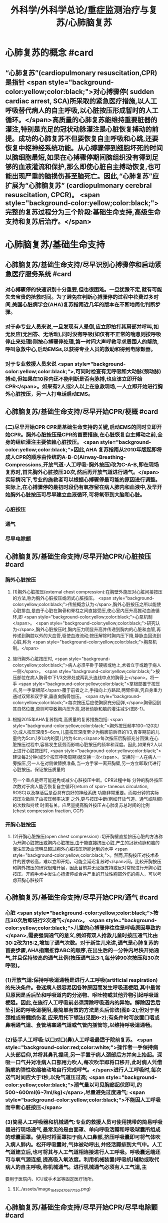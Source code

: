 #+title: 外科学/外科学总论/重症监测治疗与复苏/心肺脑复苏
#+deck: 外科学::外科学总论::重症监测治疗与复苏::教材::心肺脑复苏

* 心肺复苏的概念 #card
:PROPERTIES:
:id: 624d7d52-849e-42ad-beff-39267b372a2a
:END:
** “心肺复苏”(cardiopulmonary resuscitation,CPR)是指针 <span style="background-color:yellow;color:black;">对心搏骤停( sudden cardiac arrest, SCA)所采取的紧急医疗措施,以人工呼吸替代病人的自主呼吸,以心脏按压形成暂时的人工循环。</span>高质量的心肺复苏能维持重要脏器的灌注,特别是充足的冠状动脉灌注是心脏恢复搏动的前提。成功的心肺复苏不但要恢复自主呼吸和心跳,还要恢复中枢神经系统功能。从心搏骤停到细胞坏死的时间以脑细胞最短,如果在心搏骤停期间脑组织没有得到足够的血液灌流和保护,那么即使心脏自主搏动恢复,也可能出现严重的脑损伤甚至脑死亡。因此,“心肺复苏”应扩展为“心肺脑复苏” (cardiopulmonary cerebral resuscitation, CPCR)。 <span style="background-color:yellow;color:black;">完整的复苏过程分为三个阶段:基础生命支持,高级生命支持和复苏后治疗。</span>
* 心肺脑复苏/基础生命支持
** 心肺脑复苏/基础生命支持/尽早识别心搏骤停和启动紧急医疗服务系统 #card
:PROPERTIES:
:id: 624d7e95-2850-4ded-bb71-641126c96785
:END:
*** 对心搏骤停的快速识别十分重要,但也很困难。一旦犹豫不定,就有可能失去宝贵的抢救时间。为了避免在判断心搏骤停的过程中花费过多时间,美国心脏病学会(AHA)复苏指南近几年的版本在不断地简化判断步骤。
*** 对于非专业人员来说,一旦发现有人晕倒,应立即拍打其肩部并呼叫,如无反应(无回答、无活动),同时没有呼吸(如仅有不正常的喘息则按呼吸停止来处理)则按心搏骤停处理,第一时间大声呼救寻求周围人的帮助,呼叫急救中心,启动EMSs,以获得专业人员的救助和得到电除颤器。
*** 对于专业救援人员来说 <span style="background-color:yellow;color:black;">,可同时检查有无呼吸和大动脉(颈动脉)搏动,但如果在10秒内还不能判断是否有脉搏,也应该立即开始CPR</span>。如果有2人或2人以上在急救现场,一人立即开始进行胸外心脏按压，另一人打电话启动EMS。
** 心肺脑复苏/基础生命支持/尽早开始CPR/梗概 #card
:PROPERTIES:
:id: 624d7f3a-6a45-4485-8545-55c0b4b46d52
:END:
*** (二)尽早开始CPR CPR是基础生命支持的关键,启动EMS的同时立即开始CPR。胸外心脏按压是CPR的首要措施,在心脏恢复自主搏动之前,全身的组织灌注主要依赖心脏按压。 <span style="background-color:yellow;color:black;">因此,AHA 复苏指南从2010年版起即将成人CPR的顺序由传统的A-B-C(Airway-Breathing-Compressions,开放气道-人工呼吸-胸外按压)改为C-A-B,即在现场复苏时,首先胸外心脏按压30次,然后再开放气道进行通气。</span>实际情况下,专业的施救者可以根据心搏骤停最可能的原因进行调整。实际上,在心搏骤停的最初时段仍有氧存留在病人肺内和血液中,及早开始胸外心脏按压可尽早建立血液循环,可将氧带到大脑和心脏。
*** 心脏按压
*** 通气
*** 尽早电除颤
** 心肺脑复苏/基础生命支持/尽早开始CPR/心脏按压 #card
:PROPERTIES:
:id: 624d7f54-7f9b-4885-afbe-baf0c6e80180
:END:
*** 胸外心脏按压
**** (1)胸外心脏按压(external chest compression):在胸壁外施压对心脏间接按压的方法,称为胸外心脏按压或闭式心脏按压。 <span style="background-color:yellow;color:black;">传统概念认为</span>,胸外心脏按压之所以能使心脏排血,是由于心脏在胸骨和脊柱之间直接受压,使心室内压升高推动血液循环,即 <span style="background-color:yellow;color:black;">心泵机制</span>。 <span style="background-color:yellow;color:black;">研究认为</span>,胸外心脏按压时,胸内压力明显升高并传递到胸内的心脏和血管,再传递到胸腔以外的大血管,驱使血液流动;按压解除时胸内压下降,静脉血回流到心脏,称为 <span style="background-color:yellow;color:black;">胸泵机制。</span>
**** 施行胸外心脏按压时, <span style="background-color:yellow;color:black;">病人必须平卧于硬板或地上,术者立于或跪于病人一侧</span>。 <span style="background-color:yellow;color:black;">按压部位在病人胸骨中下1/3交界处或两乳头连线中点的胸骨上</span>。将一手 <span style="background-color:yellow;color:black;">掌根部置于按压点,另一手掌根部</span>覆于前者之上,手指向上方路起,两臂伸直,凭自身重力通过双臂和双手掌,垂直向胸骨加压。 <span style="background-color:yellow;color:black;">每次按压后应使胸廓充分回弹,</span>胸骨回到其自然位置,否则可导致胸内压升高,冠状动脉和脑的灌注减少(图8-1)。
**** 根据2015年AHA复苏指南,高质量的复苏措施包括: <span style="background-color:yellow;color:black;">胸外按压频率100~120次/分;成人按压深度5~6cm,儿童按压深度至少为胸廓前后径的1/3,青春期前的儿童约为5cm,1岁以内的婴儿约为4cm;</span>每次按压后胸部充分回弹;在心脏按压过程中,容易发生疲劳而影响心脏按压的频率和深度。因此,如果有2人以上进行心脏按压时, <span style="background-color:yellow;color:black;">建议每2分钟(或5个按压呼吸周期)就交换一次</span>。交换时一人在病人一旁按压,另一人在对侧做替换准备,当一方手掌一离开胸壁,另一方立即取代进行心脏按压。保证按压质量的
另一个重点是尽可能避免或减少心脏按压中断。CPR过程中每
分钟的胸外按压次数对于病人能否恢复自主循环(return of spon-
 taneous circulation, ROSC)以及存活后是否具有良好的神经系统
功能非常重要。而每分钟的实际按压次数除了由按压频率决定
之外,更与按压中断(例如开放气道、通气或除颤)的次数和持续
时间有关。应尽量提高胸外按压占心肺复苏总时间的比例
 (chest compression fraction, CCF)
*** 开胸心脏按压
**** (2)开胸心脏按压(open chest compression) :切开胸壁直接挤压心脏的方法称为开胸心脏按压或胸内心脏按压,由于能直接挤压心脏,产生的冠状动脉和脑的灌注压及血流明显超过胸外心脏按压所能达到的水平 <span style="background-color:yellow;color:black;">。然而,开胸按压对技术条件的要求较高，难以立即开始，可能会延迟复苏时</span>间。比较开胸按压和胸外按压的研究很难开展，因此目前并无证据支持或反对常规进行开胸心脏按压。开胸手术中发生心搏骤停或合并严重的开放性胸部外伤的病人，可以考虑开胸心脏按压
** 心肺脑复苏/基础生命支持/尽早开始CPR/通气 #card
:PROPERTIES:
:id: 624d818d-0d26-4c02-8022-87d7060ca83c
:collapsed: true
:END:
*** 心脏 <span style="background-color:yellow;color:black;">按压30次后即进行2次通气</span>。 <span style="background-color:yellow;color:black;">儿童的心搏骤停往往是呼吸原因导致的</span>,需要强调通气的意义,例如有双人抢救儿童时按压通气比由30:2改为15:2,增加了通气次数。对于新生儿来讲,通气是心肺复苏的首要步骤,AHA指南推荐ABC的顺序,在出生后的一分钟内尽快开始通气,并且保持较高的通气比例(按压通气比3:1,每分钟90次按压和30次呼吸)。
*** (1)开放气道:保持呼吸道通畅是进行人工呼吸(artificial respiration)的先决条件。昏迷病人很容易因各种原因而发生呼吸道梗阻,其中最常见原因是舌后坠和呼吸道内的分泌物、呕吐物或其他异物引起呼吸道梗阻。因此,在施行人工呼吸前必须清除呼吸道内的异物。解除因舌后坠引起的呼吸道梗阻,最简单有效的方法是头后仰法(图8-2);但对于有颈椎或脊髓损伤者,应采用托下领法(见图6-2);有条件时可放置口咽或鼻咽通气道、食管堵塞通气道或气管内插管等,以维持呼吸道通畅。
*** (2)徒手人工呼吸:以口对口(鼻)人工呼吸最适于院前复苏。 <span style="background-color:red;color:white;">操作者一手保持病人头部后仰,并将其鼻孔捏闭,另一手置于病人颈部后方并向上抬起。深吸一口气并对准病人口部用力吹人,每次吹毕即将口移开,此时病人凭借胸廓的弹性收缩被动地自行完成呼气。</span>进行人工呼吸时,每次送气时间应大于1秒,以免气道压过高; <span style="background-color:yellow;color:black;">潮气量以可见胸廊起伏即可,约500~600ml(6~7ml/kg)</span>,尽量避免过度通气; <span style="background-color:yellow;color:black;">不能因人工呼吸而中断心脏按压</span>
*** (3)简易人工呼吸器和机械通气:专业的救援人员可使用携带的简易呼吸器进行现场通气,最常见的是由面罩、单向呼吸活瓣和呼吸球囊所组成的球囊面罩。使用时将面罩扣于病人口鼻部,挤压呼吸囊即可将气体吹入病人肺内。松开呼吸囊时,气体被动呼出,并经活瓣排到大气中。人工气道建立后,也可将其与人工气道相连接进行人工呼吸。呼吸囊远端还可与氧气源连接,提高吸入氧浓度。利用机械装置(呼吸机)辅助或取代病人的自主呼吸,称机械通气。进行机械通气必须有人工气道,主
要用于医院内、ICU或手术室等固定医疗场所。
**** ![](../assets/image_1649247067715_0.png)
** 心肺脑复苏/基础生命支持/尽早开始CPR/尽早电除颤 #card
:PROPERTIES:
:id: 624d8454-00dd-4466-971f-602fbad89f23
:collapsed: true
:END:
*** (三)尽早电除颤 电除颤(defibrillation)是以一定能量的电流冲击心脏使室颤终止的方法,以直流电除颤法应用最为广泛。过去常用的单相波除颤器近年来多被能量更低、除颤成功率更高的双相波除颤器所取代。 <span style="background-color:yellow;color:black;">心搏骤停最常见(85%的成人)和最初发生的心律失常是室颤(VF);无脉性室速(PVT)可在很短时间内迅速恶化为室颤,可以和室颤同等对待。</span> <span style="background-color:red;color:white;">电除颤是目前治疗室颤和无脉室速的最有效方法</span>。对于室颤病人,如果除颤延迟,除颤的成功率会明显降低,室颤后4分钟内、CPR 8分钟内除颤可使其预后明显改善。因此,尽早实施电除颤是复苏成功的关键,尽早启动EMSs的目的之也是为了尽早得到自动除颤器(AED)以便施行电除颤。
*** 除颤器有显著标识的1、2、3按钮,分别代表按顺序选择能量、充电和放电。现在的 <span style="background-color:yellow;color:black;">AHA复苏指南推荐直接使用最大能量除颤,双相波200J(或制造商建议的能量,120~200J),单相波360J。儿童首次除颤的能量一般为2J/kg,再次除颤至少为4J/kg,最大不超过10J/kg</span>。除颤器两个电极的安放位置应保证电流通过尽可能多的心肌组织。胸外除颤时最常见的电极安放位置是“前-侧位”,将一个电极板放在胸骨右缘锁骨下方(心底部),另一个电极板置于左乳头外侧(心尖部)。充电和放电的操作按钮除了仪器面板之外在电极手柄上也有,方便单人操作。电极板应涂抹导电糊或垫以盐水纱布,每个除颤手柄以10kg的力量紧压皮肤不留空隙,直至手柄接触灯提示“绿灯-接触良好”。两电极之间不能有导电糊或导电液体相连,以免局部烧伤和降低除颤效果,电极放置应避开植入式起搏器和埋藏式 心律转复除颤器(implantable cardioverter defibrillator, ICD)。放电前注意提醒他人和自己,避免接触病人意外触电。双手同时按钮放电的设计减少了误放电的风险 <span style="background-color:yellow;color:black;">。除颤一次后立即恢复胸外心脏按压,CPR 5个周期(按压30次+通气2次=1个周期)(约2分钟)后再判断心律,减少因除颤导致的按压中断。</span>
*** <span style="background-color:yellow;color:black;">开胸手术时可将电极板直接放在心室壁上进行除颤,称为胸内除颤;</span>成人除颤能量从10J开始,般不超过40J;小儿从5J开始,一般不超过20J。有的公共场所如机场可能备有自动体外除颤器 (automated external defibrillator, AED) ,附带自粘式电极贴,粘贴在上述心底部和心尖部,AED自动判断心律并充电放电,便于非专业施救者使用,可增加院外心搏骤停的存活率。
** 心肺脑复苏/高级生命支持 #card
:PROPERTIES:
:id: 624d8530-909e-45c9-8870-37f6e41d77fe
:collapsed: true
:END:
*** 呼吸支持
**** (一)呼吸支持 在ALS阶段应利用专业人员的优势和条件,进行高质量的心脏按压和人工呼吸。 <span style="background-color:yellow;color:black;">适时建立人工气道更有利于心脏复苏,最佳选择是气管内插管,</span>不仅可保证CPR的通气与供氧、防止发生误吸、避免中断胸外心脏按压,还可监测PCO2,有利于提高CPR的质量。通过人工气道进行正压通气时,频率为8~10次/分,气道压低于30cmH₂0,避免过度通气。
*** 恢复和维持自主循环
**** (二)恢复和维持自主循环ALS期间应着力恢复和维持自主循环, <span style="background-color:yellow;color:black;">为此应强调高质量的CPR和对室颤及无脉室速者进行早期电除颤</span>。对室颤者早期CPR和迅速除颤可显著增加病人的成活率和出院率。对于非室颤者,应该采取高质量的复苏技术和药物治疗以迅速恢复并维持自主循环,避免再次发生心搏骤停,并尽快进入复苏后治疗以改善病人的预后。
**** 高质量的CPR和复苏的时间程序对于恢复自主循环非常重要。CPR开始后即要考虑是否进行电除颤,应用AED可自动识别是否为室颤或无脉室速(VF/PVT)并自动除颤。除颤后立即CPR 2分钟;如果是无脉性电活动或心脏静止(PEA/asystole),则应用肾上腺素,每3~5分钟可重复给予,同时建立人工气道,监测PTCO,;如果仍为VF/PVT,则再次除颤,并继续CPR 2分钟,同时给予肾上腺素(每3~5分钟可重复给予),建立人工气道,监测PCO2。再次除颤后仍为VF/PVT,可继续除颤并继续CPR 2分钟,同时考虑病因治疗。如此反复救治,直到自主循环恢复。病因治疗对于成功复苏十分重要,尤其是对于自主循环难以恢复或难以维持循环稳定者
*** CPR期间的监测
**** 心电图
**** 呼吸末CO₂: 因此，连续监测P_{ET}C02可以判断胸外心脏按压的效果，能维持PETC02> 1OmmHg表示心肺复苏有效。
**** 冠状动脉灌注压
**** 中心静脉压血氧饱和度
*** 药物治疗
**** (四)药物治疗 复苏时用药的目的是为了激发心脏恢复自主搏动并增强心肌收缩力,防治心律失常,调整急性酸碱失衡,补充体液和电解质。 <span style="background-color:red;color:white;">复苏期间给药途径首选为经静脉(IV)或骨内注射(IO),如经中心静脉或肘静脉给药。</span>建立骨内通路可用骨髓穿刺针在胫骨前、粗隆下1~3cm处垂直刺人胫骨,注射器回吸可见骨髓即穿刺成功。经骨内可以输液、给药,其效果与静脉给药相当。此外,还可以经气管内插管给药,肾上腺素、利多卡因和阿托品可经气管内给药,而碳酸氢钠、氯化钙不能经气管内给药。一般将药物常规用量的2~2.5倍量以生理盐水稀释到10ml,经气管内插管迅速注入,然后立即行人工呼吸,使药物弥散到两侧支气管系。由于心内注射引起的并发症较多,如张力性气胸、心脏压塞、心肌或冠状血管撕裂等,一般不采用。
**** 1.缩血管药物 包括肾上腺素和血管加压素。利用其缩血管特性增加冠状动脉和脑的灌注压,有助于自主循环的恢复。此类药物对可除颤心律(VF/PVT)和不可除颤心律(PEA/asystole)的心搏骤停都适用。
 <span style="background-color:red;color:white;">(1)肾上腺素(epinephrine):是心肺复苏中的首选药物,</span>其药理特点有:①具有a与B肾上腺能受体激动作用,但CPR时主要利用其a受体激动剂的特性,而其B受体激动效应尚存争议。②可使舒张压升高、周围血管总阻力增加,而冠状动脉和脑血管的阻力不增加,因而可以提高冠状动脉和脑的灌注压及血流量,冠状动脉灌注增加有利于恢复自主心律。③能增强心肌收缩力,可使室颤者由细颤波转为粗颤波,提高电除颤成功率。CPR时推荐静脉推注肾上腺素1mg,每3~5分钟重复给予一次。对于可除颤心律(VF/PVT),经过>1次除颤和2分钟CPR后不能恢复自主循环者,应考虑使用肾上腺素。对于不可除颤心律(PEA/asystole),建议尽早使用肾上腺素。CPR时不推荐使用其他a-肾上腺素能受体激动剂,如去甲肾上腺素和苯肾上腺素。 
#+BEGIN_QUOTE
老贺讲义:心血管活性药物首选多巴胺
#+END_QUOTE 
(2)血管加压素(vasopressin, VP):早期观察认为,血管加压素用于复苏可增加器官灌注、改善脑供 氧。但目前的研究认为,在恢复自主循环(return of spontaneous circulation, ROSC)、存活出院率及神经功能改善方面,VP和肾上腺素之间没有区别。2010年版的AHA复苏指南中推荐可在第1次或第2次推注肾上腺素时用VP 40U替代肾上腺素。但考虑到联合使用VP和肾上腺素或用VP替代肾上腺素与单用肾上腺素相比并无优势,因此,2015年版的AHA复苏指南已将VP从成人ACLS流程中删除。
**** 2.抗心律失常药 用于对除颤、CPR和缩血管药物无反应的VF/PVT病人。
(1)胺碑酮(amiodarone):广谱的I类抗心律失常药,同时具有钠、钟、钙离子通道阻断作用,并有α和β肾上腺能受体阻滞作用,对室上性的和室性心律失常都有效。CPR时胺碘酮作为首选的抗心
律失常药物,能够持续改善对除颤的反应,提高短期存活出院率。推荐首剂300mg静脉推注,必要时重复注射150mg,一天总量不超过2g。胺碘酮可产生扩血管作用,使用胺碘酮前给予缩血管药可预防血压下降。
(2)利多卡因(lidocaine): Ib类抗心律失常药,适用于室性心律失常,对室上性心律失常一般无效。利多卡因于反复发作室颤的病例,可减少室颤复发,但在CPR时没有证据表明利多卡因可以提高ROSC的几率。在胺碘酮无法及时获取的情况下可以尝试静脉推注利多卡因1~1.5mg/kg,5 ~ 10分钟后可再次给予0.5~0.75mg/kg,最大量为3mg/kg。 ROSC后以2~4mg/min的速度连续静脉
输注。
(3)硫酸镁(MgSO,):仅用于伴有长QT间期的尖端扭转性室速(TDP)相关性心搏骤停。
**** 3.不推荐在心搏骤停时常规使用的药物
(1)阿托品:对于因迷走神经亢进引起的突性心动过缓和房室传导障碍有一定的治疗作用。然而,心搏骤停时PEA/asystole的主要原因是严重心肌缺血,最为有效的治疗方法是通过心脏按压及应用肾上腺素来改善冠状动脉血流灌注和心肌供氧。因此,AHA复苏指南已不推荐CPR中常规使用阿托品。阿托品仅适用于治疗自主心律恢复后的心动过缓。
(2)钙剂:可以增强心肌收缩力和心室自律性,使心脏的收缩期延长,但在心搏骤停时几乎没有任何效果,因此不推荐常规使用。钙剂仅在合并低钙血症、高血钾症、高镁血症和钙通道阻滞剂中毒时考虑使用。
(3)碳酸氢钠:纠正心搏骤停期间严重的代谢性酸中毒的根本方法是恢复组织灌注。在复苏期间不主张常规应用碳酸氢钠。因为在心脏按压时心排血量很低,通过人工呼吸虽然可维持动脉血的pH接近正常,但静脉血和组织中的酸性代谢产物及CO,不能排出,导致PCO,升高和pH降低。如果给予碳酸氢钠,可解离出更多的CO2,使pH更低。因为CO2的弥散力很强,可自由地透过细胞膜,导致细胞外碱中毒和细胞内酸中毒,氧离曲线左移,冠状动脉灌注压降低。CO,还可通过血脑屏障引起脑组织的严重酸中毒。只有在事先已存在严重的代谢性酸中毒、高钟血症或三环类抗抑郁药或巴比妥类药物过量的情况下,可考虑给予碳酸氢钠溶液。注意不要试图完全纠正代谢性酸中毒
** 心肺脑复苏/复苏后治疗PCAC #card
:PROPERTIES:
:id: 624d8975-b4cb-469f-a2fb-85f30968e3f4
:END:
*** 包括优化通气和氧合、维持血流动力学稳定、脑复苏等。
** 心肺脑复苏/经常考到的一些数据 #card
:PROPERTIES:
:id: 624d896d-1382-432e-b208-604161f6849d
:END:
*** ![](../assets/image_1649248795201_0.png)